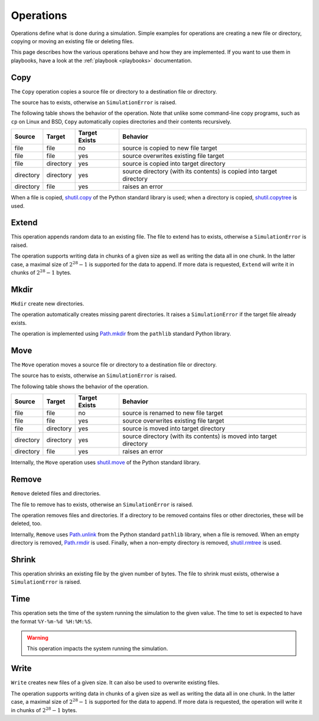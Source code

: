 .. _operations:

**********
Operations
**********
Operations define what is done during a simulation. Simple examples for operations are creating a new file or
directory, copying or moving an existing file or deleting files.

This page describes how the various operations behave and how they are implemented. If you want to use them in
playbooks, have a look at the :ref:`playbook <playbooks>` documentation.

Copy
====
The ``Copy`` operation copies a source file or directory to a destination file or directory.

The source has to exists, otherwise an ``SimulationError`` is raised.

The following table shows the behavior of the operation. Note that unlike some command-line copy programs, such as
``cp`` on Linux and BSD, ``Copy`` automatically copies directories and their contents recursively.

.. list-table::
   :header-rows: 1

   * - Source
     - Target
     - Target Exists
     - Behavior
   * - file
     - file
     - no
     - source is copied to new file target
   * - file
     - file
     - yes
     - source overwrites existing file target
   * - file
     - directory
     - yes
     - source is copied into target directory
   * - directory
     - directory
     - yes
     - source directory (with its contents) is copied into target directory
   * - directory
     - file
     - yes
     - raises an error

When a file is copied, `shutil.copy <https://docs.python.org/3/library/shutil.html#shutil.copy>`_ of the Python
standard library is used; when a directory is copied,
`shutil.copytree <https://docs.python.org/3/library/shutil.html#shutil.copytree>`_ is used.

.. _extend:

Extend
======
This operation appends random data to an existing file. The file to extend has to exists, otherwise a
``SimulationError`` is raised.

The operation supports writing data in chunks of a given size as well as writing the data all in one chunk.
In the latter case, a maximal size of :math:`2^{28}-1` is supported for the data to append. If more data is requested,
``Extend`` will write it in chunks of :math:`2^{28}-1` bytes.


Mkdir
=====
``Mkdir`` create new directories.

The operation automatically creates missing parent directories. It raises a ``SimulationError`` if the target file
already exists.

The operation is implemented using `Path.mkdir <https://docs.python.org/3/library/pathlib.html#pathlib.Path.mkdir>`_
from the ``pathlib`` standard Python library.


Move
====
The ``Move`` operation moves a source file or directory to a destination file or directory.

The source has to exists, otherwise an ``SimulationError`` is raised.

The following table shows the behavior of the operation.

.. list-table::
   :header-rows: 1

   * - Source
     - Target
     - Target Exists
     - Behavior
   * - file
     - file
     - no
     - source is renamed to new file target
   * - file
     - file
     - yes
     - source overwrites existing file target
   * - file
     - directory
     - yes
     - source is moved into target directory
   * - directory
     - directory
     - yes
     - source directory (with its contents) is moved into target directory
   * - directory
     - file
     - yes
     - raises an error

Internally, the ``Move`` operation uses `shutil.move <https://docs.python.org/3/library/shutil.html#shutil.move>`_ of
the Python standard library.


Remove
======
``Remove`` deleted files and directories.

The file to remove has to exists, otherwise an ``SimulationError`` is raised.

The operation removes files and directories. If a directory to be removed contains files or other directories, these
will be deleted, too.

Internally, ``Remove`` uses `Path.unlink <https://docs.python.org/3/library/pathlib.html#pathlib.Path.unlink>`_ from
the Python standard ``pathlib`` library, when a file is removed. When an empty directory is removed,
`Path.rmdir <https://docs.python.org/3/library/pathlib.html#pathlib.Path.rmdir>`_ is used. Finally, when a non-empty
directory is removed, `shutil.rmtree <https://docs.python.org/3/library/shutil.html#shutil.rmtree>`_ is used.


Shrink
======
This operation shrinks an existing file by the given number of bytes.
The file to shrink must exists, otherwise a ``SimulationError`` is raised.


Time
====
This operation sets the time of the system running the simulation to the given value.
The time to set is expected to have the format ``%Y-%m-%d %H:%M:%S``.

.. warning::
    This operation impacts the system running the simulation.

Write
=====
``Write`` creates new files of a given size. It can also be used to overwrite existing files.

The operation supports writing data in chunks of a given size as well as writing the data all in one chunk.
In the latter case, a maximal size of :math:`2^{28}-1` is supported for the data to append. If more data is requested,
the operation will write it in chunks of :math:`2^{28}-1` bytes.
